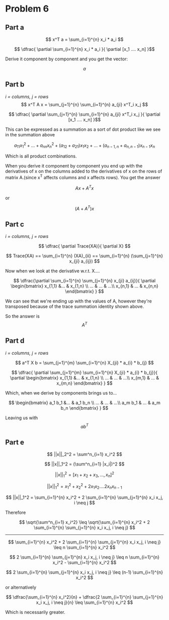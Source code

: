 #+AUTHOR: Bill Chambers :: StudentID:25912237
#+LATEX_HEADER: \usepackage[margin=1in]{geometry}

* Problem 6
** Part a

$$ x^T a = \sum_{i=1}^{n} x_i * a_i $$

$$ \dfrac{ \partial \sum_{i=1}^{n} x_i * a_i }{ \partial [x_1 .... x_n] }$$

Derive it component by component and you get the vector:

$$ a $$

** Part b
/i = columns, j = rows/
$$ x^T A x = \sum_{j=1}^{n} \sum_{i=1}^{n} a_{ji} x^T_i x_j $$

$$ \dfrac{ \partial \sum_{j=1}^{n} \sum_{i=1}^{n} a_{ji} x^T_i x_j }{ \partial [x_1 .... x_n] }$$

This can be expressed as a summation as a sort of dot product like we see in the summation above

$$ a_{11} x_1^2 + ... + a_{nn} x_n^2 + (a_{12} + a_{21})x_1 x_2 + ... + (a_{n-1,n} + a_{n,n-1}) x_{n-1} x_{n} $$

Which is all product combinations.

When you derive it component by component you end up with the derivatives of x on the columns added to the derivatives of x on the rows of matrix A.(since x^T affects columns and x affects rows). You get the answer

$$ Ax + A^T x $$

or

$$ (A + A^T)x $$

** Part c
/i = columns, j = rows/

$$ \dfrac{ \partial Trace(XA)}{ \partial X} $$

$$ Trace(XA) == \sum_{i=1}^{n} (XA)_{ii} == \sum_{i=1}^{n} (\sum_{j=1}^{n} x_{ji} a_{ij}) $$

Now when we look at the derivative w.r.t. X....

$$ \dfrac{\partial \sum_{i=1}^{n} \sum_{j=1}^{n} x_{ji} a_{ij}}{ \partial \begin{bmatrix}
x_{1,1} &...  & x_{1,n} \\
... & ...  & ...\\
x_{n,1} & ... & x_{n,n}
\end{bmatrix} } $$

We can see that we're ending up with the values of A, however they're transposed because of the trace summation identity shown above.

So the answer is $$A^T$$

** Part d
/i = columns, j = rows/

$$ a^T X b = \sum_{j=1}^{m} \sum_{i=1}^{n} X_{ji} * a_{i} * b_{j} $$

$$ \dfrac{ \partial \sum_{j=1}^{m} \sum_{i=1}^{n} X_{ji} * a_{i} * b_{j}}{ \partial \begin{bmatrix}
x_{1,1} &...  & x_{1,n} \\
... & ...  & ...\\
x_{m,1} & ... & x_{m,n}
\end{bmatrix} } $$

Which, when we derive by components brings us to...

$$  \begin{bmatrix} a_1 b_1 &...  & a_1 b_n \\
... & ...  & ...\\
a_m b_1 & ... & a_m b_n
\end{bmatrix} } $$

Leaving us with $$ab^T$$

** Part e

$$ ||x||_2^2 = \sum^n_{i=1} x_i^2 $$

$$ ||x||_1^2 = (\sum^n_{i=1} |x_i|)^2 $$

$$ ||x||_1^2 = [x_1 + x_2 + x_3, ..., x_n]^2 $$

$$ ||x||_1^2 = x_1^2 + x_2^2 + 2x_1 x_2 .... 2 x_n x_{n-1} $$

$$ ||x||_1^2 = \sum_{i=1}^{n} x_i^2 + 2 \sum_{i=1}^{n} \sum_{j=1}^{n} x_i x_j, i \neq j $$

Therefore

$$ \sqrt{\sum^n_{i=1} x_i^2} \leq \sqrt{\sum_{i=1}^{n} x_i^2 + 2 \sum_{i=1}^{n} \sum_{j=1}^{n} x_i x_j, i \neq j} $$

-----

$$ \sum_{i=1}^{n} x_i^2 + 2 \sum_{i=1}^{n} \sum_{j=1}^{n} x_i x_j, i \neq j} \leq n \sum_{i=1}^{n} x_i^2 $$

$$ 2 \sum_{i=1}^{n} \sum_{j=1}^{n} x_i x_j, i \neq j} \leq n \sum_{i=1}^{n} x_i^2 - \sum_{i=1}^{n} x_i^2 $$

$$ 2 \sum_{i=1}^{n} \sum_{j=1}^{n} x_i x_j, i \neq j} \leq (n-1) \sum_{i=1}^{n} x_i^2 $$

or alternatively

$$ \dfrac{\sum_{i=1}^{n} x_i^2}{n} + \dfrac{2 \sum_{i=1}^{n} \sum_{j=1}^{n} x_i x_j, i \neq j}{n} \leq  \sum_{i=1}^{n} x_i^2 $$

Which is necessarily greater.
